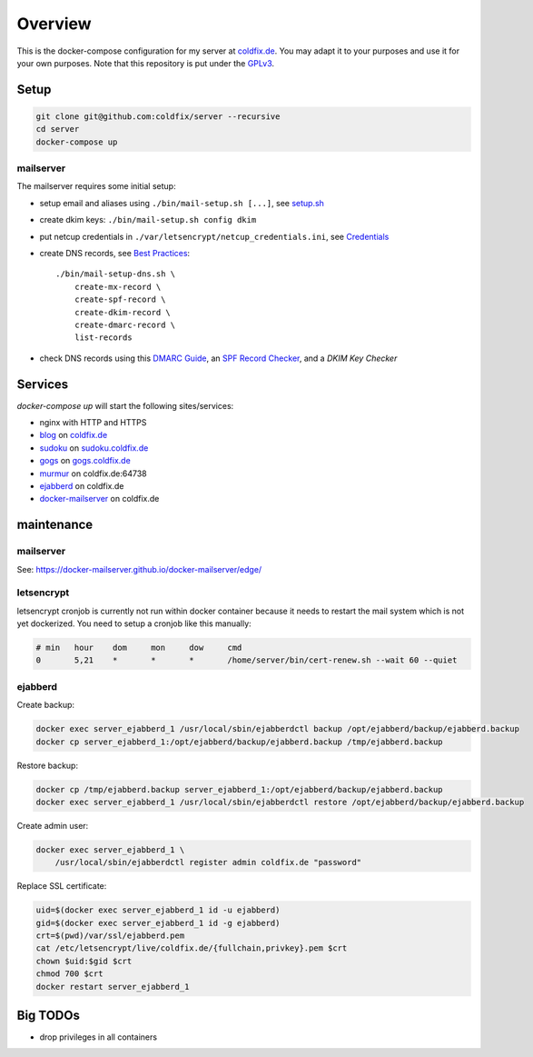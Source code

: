 Overview
========

This is the docker-compose configuration for my server at coldfix.de_. You may
adapt it to your purposes and use it for your own purposes. Note that this
repository is put under the GPLv3_.

.. _coldfix.de: https://coldfix.de
.. _GPLv3: https://www.gnu.org/licenses/gpl-3.0.en.html


Setup
~~~~~

.. code-block:: bash

    git clone git@github.com:coldfix/server --recursive
    cd server
    docker-compose up


mailserver
----------

The mailserver requires some initial setup:

- setup email and aliases using ``./bin/mail-setup.sh [...]``, see setup.sh_
- create dkim keys: ``./bin/mail-setup.sh config dkim``
- put netcup credentials in ``./var/letsencrypt/netcup_credentials.ini``, see
  Credentials_
- create DNS records, see `Best Practices`_::

    ./bin/mail-setup-dns.sh \
        create-mx-record \
        create-spf-record \
        create-dkim-record \
        create-dmarc-record \
        list-records

- check DNS records using this `DMARC Guide`_, an `SPF Record Checker`_, and
  a `DKIM Key Checker`

.. _setup.sh:           https://docker-mailserver.github.io/docker-mailserver/edge/config/setup.sh/
.. _Best Practices:     https://docker-mailserver.github.io/docker-mailserver/edge/config/best-practices
.. _Credentials:        https://github.com/coldfix/certbot-dns-netcup#credentials
.. _DMARC Guide:        https://dmarcguide.globalcyberalliance.org/
.. _SPF Record Checker: https://www.dmarcanalyzer.com/spf/checker/
.. _DKIM Key Checker:   https://protodave.com/tools/dkim-key-checker/


Services
~~~~~~~~

`docker-compose up` will start the following sites/services:

- nginx with HTTP and HTTPS
- blog_     on coldfix.de_
- sudoku_   on sudoku.coldfix.de_
- gogs_     on gogs.coldfix.de_
- murmur_   on coldfix.de:64738
- ejabberd_ on coldfix.de
- docker-mailserver_ on coldfix.de

.. _blog:                   https://github.com/coldfix/website
.. _sudoku:                 https://github.com/coldfix/sudoku-swi
.. _gogs:                   https://github.com/gogits/gogs
.. _murmur:                 https://github.com/mumble-voip/mumble
.. _ejabberd:               https://github.com/processone/ejabberd
.. _docker-mailserver:      https://github.com/docker-mailserver/docker-mailserver

.. _sudoku.coldfix.de:      https://sudoku.coldfix.de
.. _gogs.coldfix.de:        https://gogs.coldfix.de


maintenance
~~~~~~~~~~~

mailserver
----------

See: https://docker-mailserver.github.io/docker-mailserver/edge/

letsencrypt
-----------

letsencrypt cronjob is currently not run within docker container because it
needs to restart the mail system which is not yet dockerized. You need to setup
a cronjob like this manually:

.. code-block:: crontab

    # min   hour    dom     mon     dow     cmd
    0       5,21    *       *       *       /home/server/bin/cert-renew.sh --wait 60 --quiet

ejabberd
--------

Create backup:

.. code-block:: bash

    docker exec server_ejabberd_1 /usr/local/sbin/ejabberdctl backup /opt/ejabberd/backup/ejabberd.backup
    docker cp server_ejabberd_1:/opt/ejabberd/backup/ejabberd.backup /tmp/ejabberd.backup

Restore backup:

.. code-block:: bash

    docker cp /tmp/ejabberd.backup server_ejabberd_1:/opt/ejabberd/backup/ejabberd.backup
    docker exec server_ejabberd_1 /usr/local/sbin/ejabberdctl restore /opt/ejabberd/backup/ejabberd.backup

Create admin user:

.. code-block:: bash

    docker exec server_ejabberd_1 \
        /usr/local/sbin/ejabberdctl register admin coldfix.de "password"

Replace SSL certificate:

.. code-block:: bash

    uid=$(docker exec server_ejabberd_1 id -u ejabberd)
    gid=$(docker exec server_ejabberd_1 id -g ejabberd)
    crt=$(pwd)/var/ssl/ejabberd.pem
    cat /etc/letsencrypt/live/coldfix.de/{fullchain,privkey}.pem $crt
    chown $uid:$gid $crt
    chmod 700 $crt
    docker restart server_ejabberd_1


Big TODOs
~~~~~~~~~

- drop privileges in all containers
